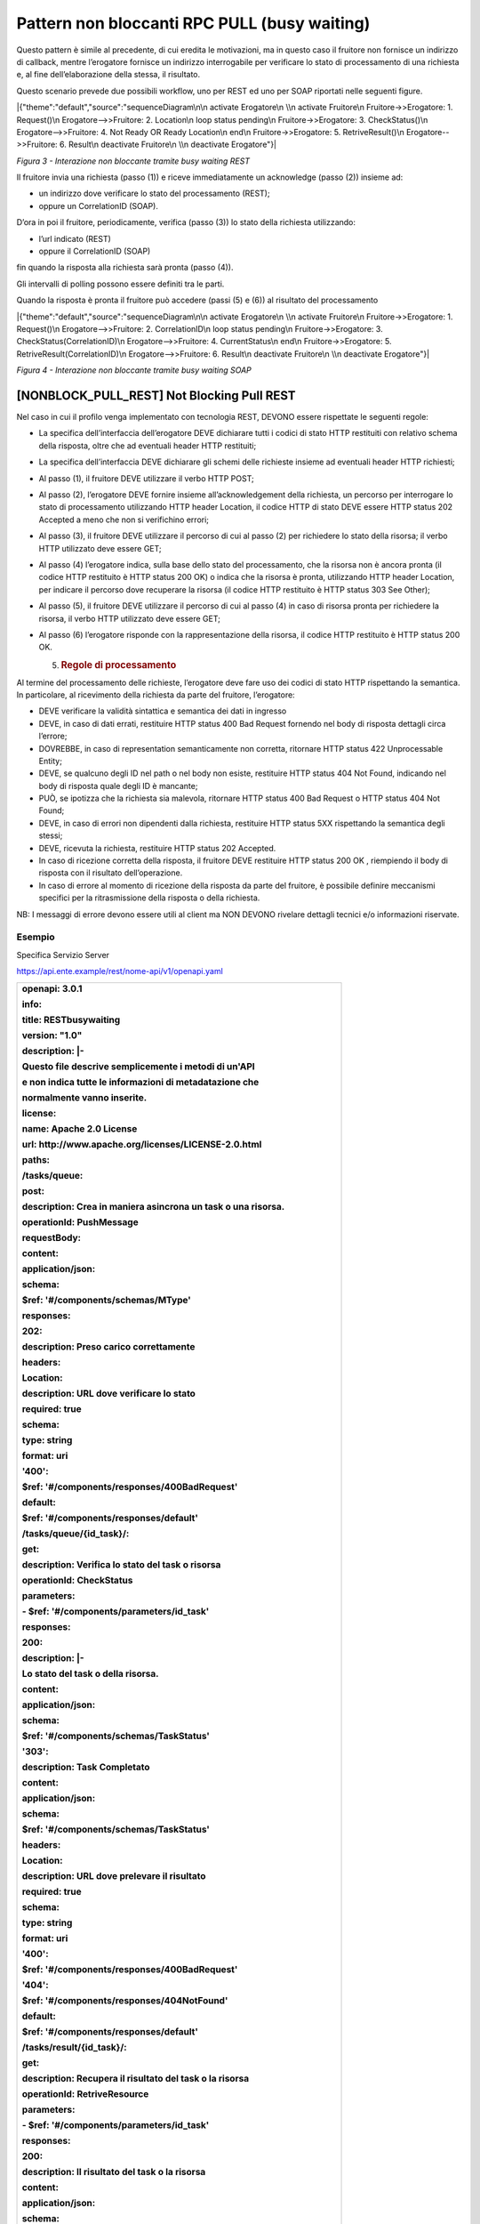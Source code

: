 Pattern non bloccanti RPC PULL (busy waiting)
=============================================

Questo pattern è simile al precedente, di cui eredita le motivazioni, ma
in questo caso il fruitore non fornisce un indirizzo di callback, mentre
l’erogatore fornisce un indirizzo interrogabile per verificare lo stato
di processamento di una richiesta e, al fine dell’elaborazione della
stessa, il risultato.

Questo scenario prevede due possibili workflow, uno per REST ed uno per
SOAP riportati nelle seguenti figure.

|{"theme":"default","source":"sequenceDiagram\n\n activate Erogatore\n
\\n activate Fruitore\n Fruitore->>Erogatore: 1. Request()\n
Erogatore-->>Fruitore: 2. Location\n loop status pending\n
Fruitore->>Erogatore: 3. CheckStatus()\n Erogatore-->>Fruitore: 4. Not
Ready OR Ready Location\n end\n Fruitore->>Erogatore: 5.
RetriveResult()\n Erogatore-->>Fruitore: 6. Result\n deactivate
Fruitore\n \\n deactivate Erogatore"}|

*Figura 3 - Interazione non bloccante tramite busy waiting REST*

Il fruitore invia una richiesta (passo (1)) e riceve immediatamente un
acknowledge (passo (2)) insieme ad:

-  un indirizzo dove verificare lo stato del processamento (REST);

-  oppure un CorrelationID (SOAP).

D’ora in poi il fruitore, periodicamente, verifica (passo (3)) lo stato
della richiesta utilizzando:

-  l’url indicato (REST)

-  oppure il CorrelationID (SOAP)

fin quando la risposta alla richiesta sarà pronta (passo (4)).

Gli intervalli di polling possono essere definiti tra le parti.

Quando la risposta è pronta il fruitore può accedere (passi (5) e (6))
al risultato del processamento

|{"theme":"default","source":"sequenceDiagram\n\n activate Erogatore\n
\\n activate Fruitore\n Fruitore->>Erogatore: 1. Request()\n
Erogatore-->>Fruitore: 2. CorrelationID\n loop status pending\n
Fruitore->>Erogatore: 3. CheckStatus(CorrelationID)\n
Erogatore-->>Fruitore: 4. CurrentStatus\n end\n Fruitore->>Erogatore: 5.
RetriveResult(CorrelationID)\n Erogatore-->>Fruitore: 6. Result\n
deactivate Fruitore\n \\n deactivate Erogatore"}|

*Figura 4 - Interazione non bloccante tramite busy waiting SOAP*

[NONBLOCK_PULL_REST] Not Blocking Pull REST
-------------------------------------------

Nel caso in cui il profilo venga implementato con tecnologia REST,
DEVONO essere rispettate le seguenti regole:

-  La specifica dell’interfaccia dell’erogatore DEVE dichiarare tutti i
   codici di stato HTTP restituiti con relativo schema della risposta,
   oltre che ad eventuali header HTTP restituiti;

-  La specifica dell’interfaccia DEVE dichiarare gli schemi delle
   richieste insieme ad eventuali header HTTP richiesti;

-  Al passo (1), il fruitore DEVE utilizzare il verbo HTTP POST;

-  Al passo (2), l’erogatore DEVE fornire insieme all’acknowledgement
   della richiesta, un percorso per interrogare lo stato di
   processamento utilizzando HTTP header Location, il codice HTTP di
   stato DEVE essere HTTP status 202 Accepted a meno che non si
   verifichino errori;

-  Al passo (3), il fruitore DEVE utilizzare il percorso di cui al passo
   (2) per richiedere lo stato della risorsa; il verbo HTTP utilizzato
   deve essere GET;

-  Al passo (4) l’erogatore indica, sulla base dello stato del
   processamento, che la risorsa non è ancora pronta (il codice HTTP
   restituito è HTTP status 200 OK) o indica che la risorsa è pronta,
   utilizzando HTTP header Location, per indicare il percorso dove
   recuperare la risorsa (il codice HTTP restituito è HTTP status 303
   See Other);

-  Al passo (5), il fruitore DEVE utilizzare il percorso di cui al passo
   (4) in caso di risorsa pronta per richiedere la risorsa, il verbo
   HTTP utilizzato deve essere GET;

-  Al passo (6) l’erogatore risponde con la rappresentazione della
   risorsa, il codice HTTP restituito è HTTP status 200 OK.

   5. .. rubric:: Regole di processamento
         :name: regole-di-processamento-4

Al termine del processamento delle richieste, l’erogatore deve fare uso
dei codici di stato HTTP rispettando la semantica. In particolare, al
ricevimento della richiesta da parte del fruitore, l’erogatore:

-  DEVE verificare la validità sintattica e semantica dei dati in
   ingresso

-  DEVE, in caso di dati errati, restituire HTTP status 400 Bad Request
   fornendo nel body di risposta dettagli circa l’errore;

-  DOVREBBE, in caso di representation semanticamente non corretta,
   ritornare HTTP status 422 Unprocessable Entity;

-  DEVE, se qualcuno degli ID nel path o nel body non esiste, restituire
   HTTP status 404 Not Found, indicando nel body di risposta quale degli
   ID è mancante;

-  PUÒ, se ipotizza che la richiesta sia malevola, ritornare HTTP status
   400 Bad Request o HTTP status 404 Not Found;

-  DEVE, in caso di errori non dipendenti dalla richiesta, restituire
   HTTP status 5XX rispettando la semantica degli stessi;

-  DEVE, ricevuta la richiesta, restituire HTTP status 202 Accepted.

-  In caso di ricezione corretta della risposta, il fruitore DEVE
   restituire HTTP status 200 OK , riempiendo il body di risposta con il
   risultato dell’operazione.

-  In caso di errore al momento di ricezione della risposta da parte del
   fruitore, è possibile definire meccanismi specifici per la
   ritrasmissione della risposta o della richiesta.

NB: I messaggi di errore devono essere utili al client ma NON DEVONO
rivelare dettagli tecnici e/o informazioni riservate.

.. _esempio-4:

Esempio
~~~~~~~

Specifica Servizio Server

https://api.ente.example/rest/nome-api/v1/openapi.yaml

+-----------------------------------------------------------------------+
| **openapi: 3.0.1**                                                    |
|                                                                       |
| **info:**                                                             |
|                                                                       |
| **title: RESTbusywaiting**                                            |
|                                                                       |
| **version: "1.0"**                                                    |
|                                                                       |
| **description: \|-**                                                  |
|                                                                       |
| **Questo file descrive semplicemente i metodi di un'API**             |
|                                                                       |
| **e non indica tutte le informazioni di metadatazione che**           |
|                                                                       |
| **normalmente vanno inserite.**                                       |
|                                                                       |
| **license:**                                                          |
|                                                                       |
| **name: Apache 2.0 License**                                          |
|                                                                       |
| **url: http://www.apache.org/licenses/LICENSE-2.0.html**              |
|                                                                       |
| **paths:**                                                            |
|                                                                       |
| **/tasks/queue:**                                                     |
|                                                                       |
| **post:**                                                             |
|                                                                       |
| **description: Crea in maniera asincrona un task o una risorsa.**     |
|                                                                       |
| **operationId: PushMessage**                                          |
|                                                                       |
| **requestBody:**                                                      |
|                                                                       |
| **content:**                                                          |
|                                                                       |
| **application/json:**                                                 |
|                                                                       |
| **schema:**                                                           |
|                                                                       |
| **$ref: '#/components/schemas/MType'**                                |
|                                                                       |
| **responses:**                                                        |
|                                                                       |
| **202:**                                                              |
|                                                                       |
| **description: Preso carico correttamente**                           |
|                                                                       |
| **headers:**                                                          |
|                                                                       |
| **Location:**                                                         |
|                                                                       |
| **description: URL dove verificare lo stato**                         |
|                                                                       |
| **required: true**                                                    |
|                                                                       |
| **schema:**                                                           |
|                                                                       |
| **type: string**                                                      |
|                                                                       |
| **format: uri**                                                       |
|                                                                       |
| **'400':**                                                            |
|                                                                       |
| **$ref: '#/components/responses/400BadRequest'**                      |
|                                                                       |
| **default:**                                                          |
|                                                                       |
| **$ref: '#/components/responses/default'**                            |
|                                                                       |
| **/tasks/queue/{id_task}/:**                                          |
|                                                                       |
| **get:**                                                              |
|                                                                       |
| **description: Verifica lo stato del task o risorsa**                 |
|                                                                       |
| **operationId: CheckStatus**                                          |
|                                                                       |
| **parameters:**                                                       |
|                                                                       |
| **- $ref: '#/components/parameters/id_task'**                         |
|                                                                       |
| **responses:**                                                        |
|                                                                       |
| **200:**                                                              |
|                                                                       |
| **description: \|-**                                                  |
|                                                                       |
| **Lo stato del task o della risorsa.**                                |
|                                                                       |
| **content:**                                                          |
|                                                                       |
| **application/json:**                                                 |
|                                                                       |
| **schema:**                                                           |
|                                                                       |
| **$ref: '#/components/schemas/TaskStatus'**                           |
|                                                                       |
| **'303':**                                                            |
|                                                                       |
| **description: Task Completato**                                      |
|                                                                       |
| **content:**                                                          |
|                                                                       |
| **application/json:**                                                 |
|                                                                       |
| **schema:**                                                           |
|                                                                       |
| **$ref: '#/components/schemas/TaskStatus'**                           |
|                                                                       |
| **headers:**                                                          |
|                                                                       |
| **Location:**                                                         |
|                                                                       |
| **description: URL dove prelevare il risultato**                      |
|                                                                       |
| **required: true**                                                    |
|                                                                       |
| **schema:**                                                           |
|                                                                       |
| **type: string**                                                      |
|                                                                       |
| **format: uri**                                                       |
|                                                                       |
| **'400':**                                                            |
|                                                                       |
| **$ref: '#/components/responses/400BadRequest'**                      |
|                                                                       |
| **'404':**                                                            |
|                                                                       |
| **$ref: '#/components/responses/404NotFound'**                        |
|                                                                       |
| **default:**                                                          |
|                                                                       |
| **$ref: '#/components/responses/default'**                            |
|                                                                       |
| **/tasks/result/{id_task}/:**                                         |
|                                                                       |
| **get:**                                                              |
|                                                                       |
| **description: Recupera il risultato del task o la risorsa**          |
|                                                                       |
| **operationId: RetriveResource**                                      |
|                                                                       |
| **parameters:**                                                       |
|                                                                       |
| **- $ref: '#/components/parameters/id_task'**                         |
|                                                                       |
| **responses:**                                                        |
|                                                                       |
| **200:**                                                              |
|                                                                       |
| **description: Il risultato del task o la risorsa**                   |
|                                                                       |
| **content:**                                                          |
|                                                                       |
| **application/json:**                                                 |
|                                                                       |
| **schema:**                                                           |
|                                                                       |
| **$ref: '#/components/schemas/MResponseType'**                        |
|                                                                       |
| **'400':**                                                            |
|                                                                       |
| **$ref: '#/components/responses/400BadRequest'**                      |
|                                                                       |
| **'404':**                                                            |
|                                                                       |
| **$ref: '#/components/responses/404NotFound'**                        |
|                                                                       |
| **default:**                                                          |
|                                                                       |
| **$ref: '#/components/responses/default'**                            |
|                                                                       |
| **components:**                                                       |
|                                                                       |
| **parameters:**                                                       |
|                                                                       |
| **id_task:**                                                          |
|                                                                       |
| **name: id_task**                                                     |
|                                                                       |
| **in: path**                                                          |
|                                                                       |
| **required: true**                                                    |
|                                                                       |
| **schema:**                                                           |
|                                                                       |
| **type: string**                                                      |
|                                                                       |
| **responses:**                                                        |
|                                                                       |
| **400BadRequest:**                                                    |
|                                                                       |
| **description: Richiesta non accoglibile**                            |
|                                                                       |
| **content:**                                                          |
|                                                                       |
| **application/json:**                                                 |
|                                                                       |
| **schema:**                                                           |
|                                                                       |
| **$ref: '#/components/schemas/ErrorMessage'**                         |
|                                                                       |
| **404NotFound:**                                                      |
|                                                                       |
| **description: Identificativo non trovato**                           |
|                                                                       |
| **content:**                                                          |
|                                                                       |
| **application/json:**                                                 |
|                                                                       |
| **schema:**                                                           |
|                                                                       |
| **$ref: '#/components/schemas/ErrorMessage'**                         |
|                                                                       |
| **default:**                                                          |
|                                                                       |
| **description: \|-**                                                  |
|                                                                       |
| **Errore inatteso. Questo viene ritornato nel caso ci sia**           |
|                                                                       |
| **un errore inatteso. Non vanno mai esposti i dati interni**          |
|                                                                       |
| **del server.**                                                       |
|                                                                       |
| **content:**                                                          |
|                                                                       |
| **application/json:**                                                 |
|                                                                       |
| **schema:**                                                           |
|                                                                       |
| **$ref: '#/components/schemas/ErrorMessage'**                         |
|                                                                       |
| **schemas:**                                                          |
|                                                                       |
| **TaskStatus:**                                                       |
|                                                                       |
| **type: object**                                                      |
|                                                                       |
| **properties:**                                                       |
|                                                                       |
| **status:**                                                           |
|                                                                       |
| **type: string**                                                      |
|                                                                       |
| **enum: [pending, completed]**                                        |
|                                                                       |
| **example: pending**                                                  |
|                                                                       |
| **message:**                                                          |
|                                                                       |
| **type: string**                                                      |
|                                                                       |
| **MType:**                                                            |
|                                                                       |
| **type: object**                                                      |
|                                                                       |
| **properties:**                                                       |
|                                                                       |
| **a:**                                                                |
|                                                                       |
| **$ref: '#/components/schemas/AComplexType'**                         |
|                                                                       |
| **b:**                                                                |
|                                                                       |
| **type: string**                                                      |
|                                                                       |
| **MResponseType:**                                                    |
|                                                                       |
| **type: object**                                                      |
|                                                                       |
| **properties:**                                                       |
|                                                                       |
| **c:**                                                                |
|                                                                       |
| **type: string**                                                      |
|                                                                       |
| **AComplexType:**                                                     |
|                                                                       |
| **type: object**                                                      |
|                                                                       |
| **properties:**                                                       |
|                                                                       |
| **a1s:**                                                              |
|                                                                       |
| **type: array**                                                       |
|                                                                       |
| **items:**                                                            |
|                                                                       |
| **type: string**                                                      |
|                                                                       |
| **a2:**                                                               |
|                                                                       |
| **type: string**                                                      |
|                                                                       |
| **ErrorMessage:**                                                     |
|                                                                       |
| **type: object**                                                      |
|                                                                       |
| **properties:**                                                       |
|                                                                       |
| **detail:**                                                           |
|                                                                       |
| **description: \|**                                                   |
|                                                                       |
| **A human readable explanation specific to this occurrence of the**   |
|                                                                       |
| **problem.**                                                          |
|                                                                       |
| **type: string**                                                      |
|                                                                       |
| **instance:**                                                         |
|                                                                       |
| **description: \|**                                                   |
|                                                                       |
| **An absolute URI that identifies the specific occurrence of the      |
| problem.**                                                            |
|                                                                       |
| **It may or may not yield further information if dereferenced.**      |
|                                                                       |
| **format: uri**                                                       |
|                                                                       |
| **type: string**                                                      |
|                                                                       |
| **status:**                                                           |
|                                                                       |
| **description: \|**                                                   |
|                                                                       |
| **The HTTP status code generated by the origin server for this        |
| occurrence**                                                          |
|                                                                       |
| **of the problem.**                                                   |
|                                                                       |
| **exclusiveMaximum: true**                                            |
|                                                                       |
| **format: int32**                                                     |
|                                                                       |
| **maximum: 600**                                                      |
|                                                                       |
| **minimum: 100**                                                      |
|                                                                       |
| **type: integer**                                                     |
|                                                                       |
| **title:**                                                            |
|                                                                       |
| **description: \|**                                                   |
|                                                                       |
| **A short, summary of the problem type. Written in english and        |
| readable**                                                            |
|                                                                       |
| **for engineers (usually not suited for non technical stakeholders    |
| and**                                                                 |
|                                                                       |
| **not localized); example: Service Unavailable**                      |
|                                                                       |
| **type: string**                                                      |
|                                                                       |
| **type:**                                                             |
|                                                                       |
| **default: about:blank**                                              |
|                                                                       |
| **description: \|**                                                   |
|                                                                       |
| **An absolute URI that identifies the problem type. When              |
| dereferenced,**                                                       |
|                                                                       |
| **it SHOULD provide human-readable documentation for the problem      |
| type**                                                                |
|                                                                       |
| **(e.g., using HTML).**                                               |
|                                                                       |
| **format: uri**                                                       |
|                                                                       |
| **type: string**                                                      |
+-----------------------------------------------------------------------+

Di seguito un esempio di chiamata ad **M** in cui l’erogatore dichiara
di essersi preso carico della richiesta.

Endpoint

https://api.ente.example/rest/nome-api/v1/resources/1234/M

1. Request Header & Body

+------------------------------------------------------+
| **POST /rest/nome-api/v1/resources/1234/M HTTP/1.1** |
|                                                      |
| {                                                    |
|                                                      |
| **"a":** {                                           |
|                                                      |
| **"a1":** [1,…,2],                                   |
|                                                      |
| **"a2":** "Stringa di esempio"                       |
|                                                      |
| },                                                   |
|                                                      |
| **"b":** "Stringa di esempio"                        |
|                                                      |
| }                                                    |
+------------------------------------------------------+

2. Response Header & Body (HTTP status 202 Accepted)

+---------------------------------------------------------------------+
| **HTTP/1.1 202 Accepted**                                           |
|                                                                     |
| **Content-Type: application/json**                                  |
|                                                                     |
| **Location: resources/1234/M/8131edc0-29ed-4d6e-ba43-cce978c7ea8d** |
|                                                                     |
| {                                                                   |
|                                                                     |
| **"status": "**\ accepted\ **",**                                   |
|                                                                     |
| **"message":** "Preso carico della richiesta",                      |
|                                                                     |
| **"id":** "8131edc0-29ed-4d6e-ba43-cce978c7ea8d"                    |
|                                                                     |
| }                                                                   |
+---------------------------------------------------------------------+

Di seguito un esempio di chiamata con cui il fruitore verifica
l’esecuzione di M nei casi di processamento ancora in atto e di
processamento avvenuto (4).

Endpoint

https://api.ente.example/rest/nome-api/v1/resources/1234/M/8131edc0-29ed-4d6e-ba43-cce978c7ea8d

4. Response Header & Body (HTTP status 200 Success)

+-----------------------------------------------------+
| **HTTP/1.1 200 Success**                            |
|                                                     |
| {                                                   |
|                                                     |
| **"status":** "processing",                         |
|                                                     |
| **"message":** "Richiesta in fase di processamento" |
|                                                     |
| }                                                   |
+-----------------------------------------------------+

4. Response Header & Body (HTTP status 303 See Other)

+-----------------------------------------+
| **HTTP/1.1 303 See Other**              |
|                                         |
| {                                       |
|                                         |
| **"status":** "done",                   |
|                                         |
| **"message":** "Processamento completo" |
|                                         |
| }                                       |
+-----------------------------------------+

Di seguito un esempio di chiamata con cui il fruitore richiede l’esito
della sua richiesta.

Endpoint

https://api.ente.example/rest/nome-api/v1/resources/1234/M/8131edc0-29ed-4d6e-ba43-cce978c7ea8d/result

6. Response Header & Body (HTTP status 200 Success)

+--------------------------+
| **HTTP/1.1 200 Success** |
|                          |
| {                        |
|                          |
| **"c":** "OK"            |
|                          |
| }                        |
+--------------------------+

[NONBLOCK_PULL_SOAP] Not Blocking Pull SOAP
-------------------------------------------

Nel caso in cui il profilo venga implementato con tecnologia SOAP,
DEVONO essere rispettate le seguenti regole:

-  L’interfaccia di servizio dell’erogatore fornisce tre metodi
   differenti al fine di inoltrare una richiesta, controllare lo stato
   ed ottenerne il risultato;

-  La specifica dell’interfaccia dell’erogatore DEVE indicare l’header
   SOAP X-Correlation-ID;

-  Al passo (2), l’erogatore DEVE fornire insieme all’acknowledgement
   della richiesta nel body, un CorrelationID riportato nel header
   custom SOAP X-Correlation-ID;

-  Al passo (3), il fruitore DEVE utilizzare il CorrelationID ottenuto
   al passo (2) per richiedere lo stato di processamento di una
   specifica richiesta;

-  Al passo (4) l’erogatore, quando il processamento non si è ancora
   concluso fornisce informazioni circa lo stato della lavorazione della
   richiesta, quando invece il processamento si è concluso risponde
   indicando in maniera esplicita il completamento;

-  Al passo (5), il fruitore utilizza il CorrelationID di cui al passo
   (2) al fine di richiedere il risultato della richiesta;

-  Al passo (6), l’erogatore fornisce il risultato del processamento.

   7. .. rubric:: Regole di processamento
         :name: regole-di-processamento-5

Nel caso di errore il WS-I Basic Profile Version 2.0 richiede l’utilizzo
del meccanismo della SOAP fault per descrivere i dettagli dell’errore.
Al ricevimento della richiesta da parte del fruitore, l’erogatore:

-  DEVE verificare la validità sintattica dei dati in ingresso. In caso
   di dati errati DEVE restituire HTTP status 500 Internal Server Error
   fornendo dettagli circa l’errore utilizzando il meccanismo della SOAP
   fault;

-  Se l’erogatore ipotizza che la richiesta sia malevola PUÒ ritornare
   HTTP status 400 Bad Request o HTTP status 404 Not Found;

-  In caso di errori non dipendenti dal fruitore, DEVE restituire i
   codici HTTP 5XX rispettando la semantica degli stessi o restituire il
   codice HTTP status 500 indicando il motivo dell’errore nella SOAP
   fault;

-  In caso di successo restituire HTTP status 200 OK, riempiendo il body
   di risposta con il risultato dell’operazione.

   8. .. rubric:: Esempio
         :name: esempio-5

Specifica Servizio Server

https://api.ente.example/soap/nome-api/v1?wsdl

+-----------------------------------------------------------------------+
| <?xml version='1.0' encoding='UTF-8'?>                                |
|                                                                       |
| **<wsdl:definitions**                                                 |
|                                                                       |
| xmlns:wsdl="http://schemas.xmlsoap.org/wsdl/"                         |
|                                                                       |
| xmlns:tns="http://ente.example/nome-api"                              |
|                                                                       |
| xmlns:soap="http://schemas.xmlsoap.org/wsdl/soap12/"                  |
|                                                                       |
| name="SOAPPullService"                                                |
|                                                                       |
| targetNamespace="http://ente.example/nome-api"\ **>**                 |
|                                                                       |
| **<wsdl:types>**                                                      |
|                                                                       |
| **<xs:schema**                                                        |
|                                                                       |
| xmlns:xs="http://www.w3.org/2001/XMLSchema"                           |
|                                                                       |
| xmlns:tns="http://ente.example/nome-api"                              |
|                                                                       |
| attributeFormDefault="unqualified" elementFormDefault="unqualified"   |
|                                                                       |
| targetNamespace="http://ente.example/nome-api"\ **>**                 |
|                                                                       |
| **<xs:element** name="MProcessingStatus" type="tns:MProcessingStatus" |
| **/>**                                                                |
|                                                                       |
| **<xs:element** name="MProcessingStatusResponse"                      |
| type="tns:MProcessingStatusResponse" **/>**                           |
|                                                                       |
| **<xs:element** name="MRequest" type="tns:MRequest" **/>**            |
|                                                                       |
| **<xs:element** name="MRequestResponse" type="tns:MRequestResponse"   |
| **/>**                                                                |
|                                                                       |
| **<xs:element** name="MResponse" type="tns:MResponse" **/>**          |
|                                                                       |
| **<xs:element** name="MResponseResponse" type="tns:MResponseResponse" |
| **/>**                                                                |
|                                                                       |
| **<xs:element** name="ErrorMessageFault" nillable="true"              |
| type="tns:errorMessageFault" **/>**                                   |
|                                                                       |
| **<xs:element** name="X-Correlation-ID" nillable="true"               |
| type="xs:string" **/>**                                               |
|                                                                       |
| **<xs:complexType** name="MProcessingStatus"\ **/>**                  |
|                                                                       |
| **<xs:complexType** name="MProcessingStatusResponse"\ **>**           |
|                                                                       |
| **<xs:sequence>**                                                     |
|                                                                       |
| **<xs:element** name="return" type="tns:processingStatus" **/>**      |
|                                                                       |
| **</xs:sequence>**                                                    |
|                                                                       |
| **</xs:complexType>**                                                 |
|                                                                       |
| **<xs:complexType** name="MRequest"\ **>**                            |
|                                                                       |
| **<xs:sequence>**                                                     |
|                                                                       |
| **<xs:element** name="M" type="tns:mType" **/>**                      |
|                                                                       |
| **</xs:sequence>**                                                    |
|                                                                       |
| **</xs:complexType>**                                                 |
|                                                                       |
| **<xs:complexType** name="MRequestResponse"\ **>**                    |
|                                                                       |
| **<xs:sequence>**                                                     |
|                                                                       |
| **<xs:element** minOccurs="0" name="return"                           |
| type="tns:processingStatus" **/>**                                    |
|                                                                       |
| **</xs:sequence>**                                                    |
|                                                                       |
| **</xs:complexType>**                                                 |
|                                                                       |
| **<xs:complexType** name="MResponse"\ **/>**                          |
|                                                                       |
| **<xs:complexType** name="MResponseResponse"\ **>**                   |
|                                                                       |
| **<xs:sequence>**                                                     |
|                                                                       |
| **<xs:element** minOccurs="0" name="return" type="tns:mResponseType"  |
| **/>**                                                                |
|                                                                       |
| **</xs:sequence>**                                                    |
|                                                                       |
| **</xs:complexType>**                                                 |
|                                                                       |
| **<xs:complexType** name="mType"\ **>**                               |
|                                                                       |
| **<xs:sequence>**                                                     |
|                                                                       |
| **<xs:element** minOccurs="0" name="o_id" type="xs:int" **/>**        |
|                                                                       |
| **<xs:element** minOccurs="0" name="a" type="tns:aComplexType" **/>** |
|                                                                       |
| **<xs:element** minOccurs="0" name="b" type="xs:string" **/>**        |
|                                                                       |
| **</xs:sequence>**                                                    |
|                                                                       |
| **</xs:complexType>**                                                 |
|                                                                       |
| **<xs:complexType** name="aComplexType"\ **>**                        |
|                                                                       |
| **<xs:sequence>**                                                     |
|                                                                       |
| **<xs:element** maxOccurs="unbounded" minOccurs="0" name="a1s"        |
| nillable="true" type="xs:string" **/>**                               |
|                                                                       |
| **<xs:element** minOccurs="0" name="a2" type="xs:string" **/>**       |
|                                                                       |
| **</xs:sequence>**                                                    |
|                                                                       |
| **</xs:complexType>**                                                 |
|                                                                       |
| **<xs:complexType** name="processingStatus"\ **>**                    |
|                                                                       |
| **<xs:sequence>**                                                     |
|                                                                       |
| **<xs:element** name="status" type="xs:string" **/>**                 |
|                                                                       |
| **<xs:element** name="message" type="xs:string" **/>**                |
|                                                                       |
| **</xs:sequence>**                                                    |
|                                                                       |
| **</xs:complexType>**                                                 |
|                                                                       |
| **<xs:complexType** name="mResponseType"\ **>**                       |
|                                                                       |
| **<xs:sequence>**                                                     |
|                                                                       |
| **<xs:element** minOccurs="0" name="c" type="xs:string" **/>**        |
|                                                                       |
| **</xs:sequence>**                                                    |
|                                                                       |
| **</xs:complexType>**                                                 |
|                                                                       |
| **<xs:complexType** name="errorMessageFault"\ **>**                   |
|                                                                       |
| **<xs:sequence>**                                                     |
|                                                                       |
| **<xs:element** name="customFaultCode" type="xs:string" **/>**        |
|                                                                       |
| **</xs:sequence>**                                                    |
|                                                                       |
| **</xs:complexType>**                                                 |
|                                                                       |
| **</xs:schema>**                                                      |
|                                                                       |
| **</wsdl:types>**                                                     |
|                                                                       |
| **<wsdl:message** name="MProcessingStatus"\ **>**                     |
|                                                                       |
| **<wsdl:part** element="tns:MProcessingStatus"                        |
| name="parameters"\ **/>**                                             |
|                                                                       |
| **<wsdl:part** element="tns:X-Correlation-ID"                         |
| name="X-Correlation-ID"\ **/>**                                       |
|                                                                       |
| **</wsdl:message>**                                                   |
|                                                                       |
| **<wsdl:message** name="MProcessingStatusResponse"\ **>**             |
|                                                                       |
| **<wsdl:part** element="tns:MProcessingStatusResponse"                |
| name="parameters"\ **/>**                                             |
|                                                                       |
| **</wsdl:message>**                                                   |
|                                                                       |
| **<wsdl:message** name="MRequest"\ **>**                              |
|                                                                       |
| **<wsdl:part** element="tns:MRequest" name="parameters"\ **/>**       |
|                                                                       |
| **</wsdl:message>**                                                   |
|                                                                       |
| **<wsdl:message** name="MRequestResponse"\ **>**                      |
|                                                                       |
| **<wsdl:part** element="tns:MRequestResponse" name="result"\ **/>**   |
|                                                                       |
| **<wsdl:part** element="tns:X-Correlation-ID"                         |
| name="X-Correlation-ID"\ **/>**                                       |
|                                                                       |
| **</wsdl:message>**                                                   |
|                                                                       |
| **<wsdl:message** name="MResponse"\ **>**                             |
|                                                                       |
| **<wsdl:part** element="tns:MResponse" name="parameters"\ **/>**      |
|                                                                       |
| **<wsdl:part** element="tns:X-Correlation-ID"                         |
| name="X-Correlation-ID"\ **/>**                                       |
|                                                                       |
| **</wsdl:message>**                                                   |
|                                                                       |
| **<wsdl:message** name="MResponseResponse"\ **>**                     |
|                                                                       |
| **<wsdl:part** element="tns:MResponseResponse"                        |
| name="parameters"\ **/>**                                             |
|                                                                       |
| **</wsdl:message>**                                                   |
|                                                                       |
| **<wsdl:message** name="ErrorMessageException"\ **>**                 |
|                                                                       |
| **<wsdl:part** element="tns:ErrorMessageFault"                        |
| name="ErrorMessageException"\ **/>**                                  |
|                                                                       |
| **</wsdl:message>**                                                   |
|                                                                       |
| **<wsdl:portType** name="SOAPPull"\ **>**                             |
|                                                                       |
| **<wsdl:operation** name="MRequest"\ **>**                            |
|                                                                       |
| **<wsdl:input** message="tns:MRequest" name="MRequest"\ **/>**        |
|                                                                       |
| **<wsdl:output** message="tns:MRequestResponse"                       |
| name="MRequestResponse"\ **/>**                                       |
|                                                                       |
| **<wsdl:fault** message="tns:ErrorMessageException"                   |
| name="ErrorMessageException"\ **/>**                                  |
|                                                                       |
| **</wsdl:operation>**                                                 |
|                                                                       |
| **<wsdl:operation** name="MProcessingStatus"\ **>**                   |
|                                                                       |
| **<wsdl:input** message="tns:MProcessingStatus"                       |
| name="MProcessingStatus"\ **/>**                                      |
|                                                                       |
| **<wsdl:output** message="tns:MProcessingStatusResponse"              |
| name="MProcessingStatusResponse"\ **/>**                              |
|                                                                       |
| **<wsdl:fault** message="tns:ErrorMessageException"                   |
| name="ErrorMessageException"\ **/>**                                  |
|                                                                       |
| **</wsdl:operation>**                                                 |
|                                                                       |
| **<wsdl:operation** name="MResponse"\ **>**                           |
|                                                                       |
| **<wsdl:input** message="tns:MResponse" name="MResponse"\ **/>**      |
|                                                                       |
| **<wsdl:output** message="tns:MResponseResponse"                      |
| name="MResponseResponse"\ **/>**                                      |
|                                                                       |
| **<wsdl:fault** message="tns:ErrorMessageException"                   |
| name="ErrorMessageException"\ **/>**                                  |
|                                                                       |
| **</wsdl:operation>**                                                 |
|                                                                       |
| **</wsdl:portType>**                                                  |
|                                                                       |
| **<wsdl:binding** name="SOAPPullServiceSoapBinding"                   |
| type="tns:SOAPPull"\ **>**                                            |
|                                                                       |
| **<soap:binding** style="document"                                    |
| transport="http://schemas.xmlsoap.org/soap/http" **/>**               |
|                                                                       |
| **<wsdl:operation** name="MRequest"\ **>**                            |
|                                                                       |
| **<soap:operation** soapAction="" style="document" **/>**             |
|                                                                       |
| **<wsdl:input** name="MRequest"\ **>**                                |
|                                                                       |
| **<soap:body** use="literal" **/>**                                   |
|                                                                       |
| **</wsdl:input>**                                                     |
|                                                                       |
| **<wsdl:output** name="MRequestResponse"\ **>**                       |
|                                                                       |
| **<soap:header** message="tns:MRequestResponse"                       |
| part="X-Correlation-ID" use="literal"\ **/>**                         |
|                                                                       |
| **<soap:body** parts="result" use="literal" **/>**                    |
|                                                                       |
| **</wsdl:output>**                                                    |
|                                                                       |
| **<wsdl:fault** name="ErrorMessageException"\ **>**                   |
|                                                                       |
| **<soap:fault** name="ErrorMessageException" use="literal" **/>**     |
|                                                                       |
| **</wsdl:fault>**                                                     |
|                                                                       |
| **</wsdl:operation>**                                                 |
|                                                                       |
| **<wsdl:operation** name="MProcessingStatus"\ **>**                   |
|                                                                       |
| **<soap:operation** soapAction="" style="document" **/>**             |
|                                                                       |
| **<wsdl:input** name="MProcessingStatus"\ **>**                       |
|                                                                       |
| **<soap:header** message="tns:MProcessingStatus"                      |
| part="X-Correlation-ID" use="literal"\ **/>**                         |
|                                                                       |
| **<soap:body** parts="parameters" use="literal" **/>**                |
|                                                                       |
| **</wsdl:input>**                                                     |
|                                                                       |
| **<wsdl:output** name="MProcessingStatusResponse"\ **>**              |
|                                                                       |
| **<soap:body** use="literal" **/>**                                   |
|                                                                       |
| **</wsdl:output>**                                                    |
|                                                                       |
| **<wsdl:fault** name="ErrorMessageException"\ **>**                   |
|                                                                       |
| **<soap:fault** name="ErrorMessageException" use="literal" **/>**     |
|                                                                       |
| **</wsdl:fault>**                                                     |
|                                                                       |
| **</wsdl:operation>**                                                 |
|                                                                       |
| **<wsdl:operation** name="MResponse"\ **>**                           |
|                                                                       |
| **<soap:operation** soapAction="" style="document" **/>**             |
|                                                                       |
| **<wsdl:input** name="MResponse"\ **>**                               |
|                                                                       |
| **<soap:header** message="tns:MResponse" part="X-Correlation-ID"      |
| use="literal"\ **/>**                                                 |
|                                                                       |
| **<soap:body** parts="parameters" use="literal" **/>**                |
|                                                                       |
| **</wsdl:input>**                                                     |
|                                                                       |
| **<wsdl:output** name="MResponseResponse"\ **>**                      |
|                                                                       |
| **<soap:body** use="literal" **/>**                                   |
|                                                                       |
| **</wsdl:output>**                                                    |
|                                                                       |
| **<wsdl:fault** name="ErrorMessageException"\ **>**                   |
|                                                                       |
| **<soap:fault** name="ErrorMessageException" use="literal" **/>**     |
|                                                                       |
| **</wsdl:fault>**                                                     |
|                                                                       |
| **</wsdl:operation>**                                                 |
|                                                                       |
| **</wsdl:binding>**                                                   |
|                                                                       |
| **<wsdl:service** name="SOAPPullService"\ **>**                       |
|                                                                       |
| **<wsdl:port** binding="tns:SOAPPullServiceSoapBinding"               |
| name="SOAPPullPort"\ **>**                                            |
|                                                                       |
| **<soap:address**                                                     |
| location="https://api.ente.example/soap/nome-api/v1" **/>**           |
|                                                                       |
| **</wsdl:port>**                                                      |
|                                                                       |
| **</wsdl:service>**                                                   |
|                                                                       |
| **</wsdl:definitions>**                                               |
+-----------------------------------------------------------------------+

Di seguito un esempio di chiamata ad **M** in cui l’erogatore risponde
di avere preso in carico la richiesta.

Endpoint

https://api.ente.example/soap/nome-api/v1

Method MRequest

1. Request Body

+------------------------------------------------------+
| **<soap:Envelope**                                   |
|                                                      |
| xmlns:soap="http://www.w3.org/2003/05/soap-envelope" |
|                                                      |
| xmlns:m="http://ente.example/nome-api"\ **>**        |
|                                                      |
| **<soap:Body>**                                      |
|                                                      |
| **<m:MRequest**                                      |
|                                                      |
| **<M>**                                              |
|                                                      |
| **<o_id>1234</o_id>**                                |
|                                                      |
| **<a>**                                              |
|                                                      |
| **<a1s>1</a1s>**                                     |
|                                                      |
| **<a2>prova</a2>**                                   |
|                                                      |
| **</a>**                                             |
|                                                      |
| **<b>prova</b>**                                     |
|                                                      |
| **</M>**                                             |
|                                                      |
| **</m:MRequest>**                                    |
|                                                      |
| **</soap:Body>**                                     |
|                                                      |
| **</soap:Envelope>**                                 |
+------------------------------------------------------+

2. Response Body (HTTP status code 200 OK)

+-----------------------------------------------------------------------+
| **<soap:Envelope**                                                    |
|                                                                       |
| xmlns:soap="http://www.w3.org/2003/05/soap-envelope"                  |
|                                                                       |
| xmlns:m="http://ente.example/nome-api"\ **>**                         |
|                                                                       |
| **<soap:Header>**                                                     |
|                                                                       |
| **<m:X-Correlation-ID>**\ c8e191a8-f34f-41ed-82ea-68e096466707\ **</m |
| :X-Correlation-ID>**                                                  |
|                                                                       |
| **</soap:Header>**                                                    |
|                                                                       |
| **<soap:Body>**                                                       |
|                                                                       |
| **<m:MRequestResponse>**                                              |
|                                                                       |
| **<return>**                                                          |
|                                                                       |
| **<status>**\ accepted\ **</status>**                                 |
|                                                                       |
| **<message>**\ Preso carico della richiesta\ **</message>**           |
|                                                                       |
| **</return>**                                                         |
|                                                                       |
| **</m:MRequestResponse>**                                             |
|                                                                       |
| **</soap:Body>**                                                      |
|                                                                       |
| **</soap:Envelope>**                                                  |
+-----------------------------------------------------------------------+

Di seguito un esempio di chiamata con cui il fruitore verifica
l’esecuzione di M nei casi di processamento ancora in atto e di
processamento avvenuto (4).

Endpoint

https://api.ente.example/soap/nome-api/v1

Method MProcessingStatus

3. Request Body status

+-----------------------------------------------------------------------+
| **<soap:Envelope**                                                    |
|                                                                       |
| xmlns:soap="http://www.w3.org/2003/05/soap-envelope"                  |
|                                                                       |
| xmlns:m="http://ente.example/nome-api"\ **>**                         |
|                                                                       |
| **<soap:Header>**                                                     |
|                                                                       |
| **<m:X-Correlation-ID>**\ c8e191a8-f34f-41ed-82ea-68e096466707\ **</m |
| :X-Correlation-ID>**                                                  |
|                                                                       |
| **</soap:Header>**                                                    |
|                                                                       |
| **<soap:Body>**                                                       |
|                                                                       |
| **<m:MProcessingStatus/>**                                            |
|                                                                       |
| **</soap:Body>**                                                      |
|                                                                       |
| **</soap:Envelope>**                                                  |
+-----------------------------------------------------------------------+

4. Response Body (HTTP status code 200 OK) status in attesa

+-------------------------------------------------------------------+
| **<soap:Envelope**                                                |
|                                                                   |
| xmlns:soap="http://www.w3.org/2003/05/soap-envelope"              |
|                                                                   |
| xmlns:m="http://ente.example/nome-api"\ **>**                     |
|                                                                   |
| **<soap:Body>**                                                   |
|                                                                   |
| **<m:MProcessingStatusResponse>**                                 |
|                                                                   |
| **<return>**                                                      |
|                                                                   |
| **<status>**\ processing\ **</status>**                           |
|                                                                   |
| **<message>**\ Richiesta in fase di processamento\ **</message>** |
|                                                                   |
| **</return>**                                                     |
|                                                                   |
| **</m:MProcessingStatusResponse>**                                |
|                                                                   |
| **</soap:Body>**                                                  |
|                                                                   |
| **</soap:Envelope>**                                              |
+-------------------------------------------------------------------+

4. Response Body (HTTP status code 200 OK) status completata

+------------------------------------------------------+
| **<soap:Envelope**                                   |
|                                                      |
| xmlns:soap="http://www.w3.org/2003/05/soap-envelope" |
|                                                      |
| xmlns:m="http://ente.example/nome-api"\ **>**        |
|                                                      |
| **<soap:Body>**                                      |
|                                                      |
| **<m:MProcessingStatusResponse>**                    |
|                                                      |
| **<return>**                                         |
|                                                      |
| **<status>**\ done\ **</status>**                    |
|                                                      |
| **<message>**\ Richiesta completata\ **</message>**  |
|                                                      |
| **</return>**                                        |
|                                                      |
| **</m:MProcessingStatusResponse>**                   |
|                                                      |
| **</soap:Body>**                                     |
|                                                      |
| **</soap:Envelope>**                                 |
+------------------------------------------------------+

Di seguito un esempio di chiamata con cui il fruitore richiede l’esito
della sua richiesta.

Endpoint

`https://api.ente.example/soap/nome-api/v1 <https://api.amministrazioneesempio.it/soap/nomeinterfacciaservizio/v1>`__

Method MProcessingStatus

5. Request Body result

+-----------------------------------------------------------------------+
| **<soap:Envelope**                                                    |
|                                                                       |
| **xmlns:soap="http://www.w3.org/2003/05/soap-envelope"**              |
|                                                                       |
| **xmlns:m="http://ente.example/nome-api">**                           |
|                                                                       |
| **<soap:Header>**                                                     |
|                                                                       |
| **<m:X-Correlation-ID>c8e191a8-f34f-41ed-82ea-68e096466707</m:X-Corre |
| lation-ID>**                                                          |
|                                                                       |
| **</soap:Header>**                                                    |
|                                                                       |
| **<soap:Body>**                                                       |
|                                                                       |
| **<m:MResponse/>**                                                    |
|                                                                       |
| **</soap:Body>**                                                      |
|                                                                       |
| **</soap:Envelope>**                                                  |
+-----------------------------------------------------------------------+

4. Response Body (HTTP status code 200 OK) result

+----------------------------------------------------------+
| **<soap:Envelope**                                       |
|                                                          |
| **xmlns:soap="http://www.w3.org/2003/05/soap-envelope"** |
|                                                          |
| **xmlns:m="http://ente.example/nome-api">**              |
|                                                          |
| **<soap:Body>**                                          |
|                                                          |
| **<m:MResponseResponse">**                               |
|                                                          |
| **<return>**                                             |
|                                                          |
| **<c>OK</c>**                                            |
|                                                          |
| **</return>**                                            |
|                                                          |
| **</m:MResponseResponse>**                               |
|                                                          |
| **</soap:Body>**                                         |
|                                                          |
| **</soap:Envelope>**                                     |
+----------------------------------------------------------+

.. |{"theme":"default","source":"sequenceDiagram\n\n activate Erogatore\n \\n activate Fruitore\n Fruitore->>Erogatore: 1. Request()\n Erogatore-->>Fruitore: 2. Location\n loop status pending\n Fruitore->>Erogatore: 3. CheckStatus()\n Erogatore-->>Fruitore: 4. Not Ready OR Ready Location\n end\n Fruitore->>Erogatore: 5. RetriveResult()\n Erogatore-->>Fruitore: 6. Result\n deactivate Fruitore\n \\n deactivate Erogatore"}| image:: ./media/image3.png
   :width: 4.08338in
   :height: 3.82076in
.. |{"theme":"default","source":"sequenceDiagram\n\n activate Erogatore\n \\n activate Fruitore\n Fruitore->>Erogatore: 1. Request()\n Erogatore-->>Fruitore: 2. CorrelationID\n loop status pending\n Fruitore->>Erogatore: 3. CheckStatus(CorrelationID)\n Erogatore-->>Fruitore: 4. CurrentStatus\n end\n Fruitore->>Erogatore: 5. RetriveResult(CorrelationID)\n Erogatore-->>Fruitore: 6. Result\n deactivate Fruitore\n \\n deactivate Erogatore"}| image:: ./media/image4.png
   :width: 4.01768in
   :height: 3.77485in
